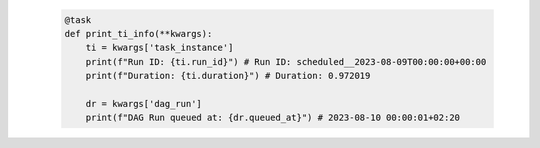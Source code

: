  .. code-block:: python

    @task
    def print_ti_info(**kwargs):
        ti = kwargs['task_instance']
        print(f"Run ID: {ti.run_id}") # Run ID: scheduled__2023-08-09T00:00:00+00:00
        print(f"Duration: {ti.duration}") # Duration: 0.972019

        dr = kwargs['dag_run']
        print(f"DAG Run queued at: {dr.queued_at}") # 2023-08-10 00:00:01+02:20